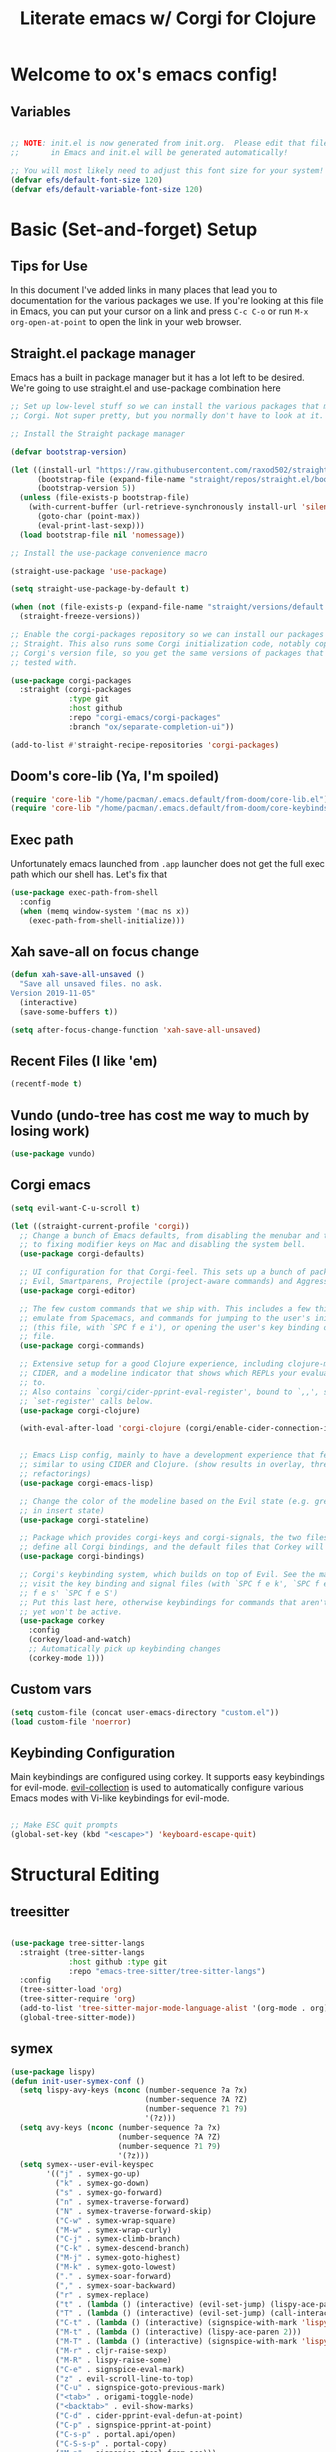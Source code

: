 #+title: Literate emacs w/ Corgi for Clojure
#+PROPERTY: header-args:emacs-lisp :tangle ./init.el :mkdirp yes

* Welcome to ox's emacs config!


** Variables

#+begin_src emacs-lisp

;; NOTE: init.el is now generated from init.org.  Please edit that file
;;       in Emacs and init.el will be generated automatically!

;; You will most likely need to adjust this font size for your system!
(defvar efs/default-font-size 120)
(defvar efs/default-variable-font-size 120)

#+end_src
* Basic (Set-and-forget) Setup
** Tips for Use

In this document I've added links in many places that lead you to documentation for the various packages we use.  If you're looking at this file in Emacs, you can put your cursor on a link and press =C-c C-o= or run =M-x org-open-at-point= to open the link in your web browser.

** Straight.el package manager

Emacs has a built in package manager but it has a lot left to be desired. We're going to use straight.el and use-package combination here

#+begin_src emacs-lisp
;; Set up low-level stuff so we can install the various packages that make up
;; Corgi. Not super pretty, but you normally don't have to look at it.

;; Install the Straight package manager

(defvar bootstrap-version) 

(let ((install-url "https://raw.githubusercontent.com/raxod502/straight.el/develop/install.el")
      (bootstrap-file (expand-file-name "straight/repos/straight.el/bootstrap.el" user-emacs-directory))
      (bootstrap-version 5))
  (unless (file-exists-p bootstrap-file)
    (with-current-buffer (url-retrieve-synchronously install-url 'silent 'inhibit-cookies)
      (goto-char (point-max))
      (eval-print-last-sexp)))
  (load bootstrap-file nil 'nomessage))

;; Install the use-package convenience macro

(straight-use-package 'use-package)

(setq straight-use-package-by-default t)

(when (not (file-exists-p (expand-file-name "straight/versions/default.el" straight-base-dir)))
  (straight-freeze-versions))

;; Enable the corgi-packages repository so we can install our packages with
;; Straight. This also runs some Corgi initialization code, notably copying over
;; Corgi's version file, so you get the same versions of packages that Corgi was
;; tested with.

(use-package corgi-packages
  :straight (corgi-packages
             :type git
             :host github
             :repo "corgi-emacs/corgi-packages"
             :branch "ox/separate-completion-ui"))

(add-to-list #'straight-recipe-repositories 'corgi-packages)
#+end_src

#+RESULTS:
| corgi-packages | org-elpa | melpa | gnu-elpa-mirror | el-get | emacsmirror-mirror |

** Doom's core-lib (Ya, I'm spoiled)
#+begin_src emacs-lisp
(require 'core-lib "/home/pacman/.emacs.default/from-doom/core-lib.el")
(require 'core-lib "/home/pacman/.emacs.default/from-doom/core-keybinds.el")
#+end_src

** Exec path

Unfortunately emacs launched from =.app= launcher does not get the full exec path which our shell has. Let's fix that

#+begin_src emacs-lisp
  (use-package exec-path-from-shell
    :config
    (when (memq window-system '(mac ns x))
      (exec-path-from-shell-initialize)))
#+end_src

#+RESULTS:
: t

** Xah save-all on focus change
#+begin_src emacs-lisp
(defun xah-save-all-unsaved ()
  "Save all unsaved files. no ask.
Version 2019-11-05"
  (interactive)
  (save-some-buffers t))

(setq after-focus-change-function 'xah-save-all-unsaved)
#+end_src

** Recent Files (I like 'em)
#+begin_src emacs-lisp
(recentf-mode t)
#+end_src

** Vundo (undo-tree has cost me way to much by losing work)
#+begin_src emacs-lisp
(use-package vundo)
#+end_src

** Corgi emacs

#+begin_src emacs-lisp
(setq evil-want-C-u-scroll t)

(let ((straight-current-profile 'corgi))
  ;; Change a bunch of Emacs defaults, from disabling the menubar and toolbar,
  ;; to fixing modifier keys on Mac and disabling the system bell.
  (use-package corgi-defaults)

  ;; UI configuration for that Corgi-feel. This sets up a bunch of packages like
  ;; Evil, Smartparens, Projectile (project-aware commands) and Aggressive indent.
  (use-package corgi-editor)

  ;; The few custom commands that we ship with. This includes a few things we
  ;; emulate from Spacemacs, and commands for jumping to the user's init.el
  ;; (this file, with `SPC f e i'), or opening the user's key binding or signals
  ;; file.
  (use-package corgi-commands)

  ;; Extensive setup for a good Clojure experience, including clojure-mode,
  ;; CIDER, and a modeline indicator that shows which REPLs your evaluations go
  ;; to.
  ;; Also contains `corgi/cider-pprint-eval-register', bound to `,,', see
  ;; `set-register' calls below.
  (use-package corgi-clojure)

  (with-eval-after-load 'corgi-clojure (corgi/enable-cider-connection-indicator))
  

  ;; Emacs Lisp config, mainly to have a development experience that feels
  ;; similar to using CIDER and Clojure. (show results in overlay, threading
  ;; refactorings)
  (use-package corgi-emacs-lisp)

  ;; Change the color of the modeline based on the Evil state (e.g. green when
  ;; in insert state)
  (use-package corgi-stateline)

  ;; Package which provides corgi-keys and corgi-signals, the two files that
  ;; define all Corgi bindings, and the default files that Corkey will look for.
  (use-package corgi-bindings)

  ;; Corgi's keybinding system, which builds on top of Evil. See the manual, or
  ;; visit the key binding and signal files (with `SPC f e k', `SPC f e K', `SPC
  ;; f e s' `SPC f e S')
  ;; Put this last here, otherwise keybindings for commands that aren't loaded
  ;; yet won't be active.
  (use-package corkey
    :config 
    (corkey/load-and-watch)
    ;; Automatically pick up keybinding changes
    (corkey-mode 1)))
#+end_src

#+RESULTS:
: t

** Custom vars
#+begin_src emacs-lisp
(setq custom-file (concat user-emacs-directory "custom.el"))
(load custom-file 'noerror)
#+end_src

#+RESULTS:

** Keybinding Configuration

Main keybindings are configured using corkey. It supports easy keybindings for evil-mode. [[https://github.com/emacs-evil/evil-collection][evil-collection]] is used to automatically configure various Emacs modes with Vi-like keybindings for evil-mode.

#+begin_src emacs-lisp

;; Make ESC quit prompts
(global-set-key (kbd "<escape>") 'keyboard-escape-quit)

#+end_src

#+RESULTS:
: t

* Structural Editing
** treesitter
#+begin_src emacs-lisp

(use-package tree-sitter-langs
  :straight (tree-sitter-langs
             :host github :type git
             :repo "emacs-tree-sitter/tree-sitter-langs")
  :config
  (tree-sitter-load 'org)
  (tree-sitter-require 'org)
  (add-to-list 'tree-sitter-major-mode-language-alist '(org-mode . org))
  (global-tree-sitter-mode))

#+end_src
** symex
#+begin_src emacs-lisp
(use-package lispy)
(defun init-user-symex-conf ()
  (setq lispy-avy-keys (nconc (number-sequence ?a ?x)
                              (number-sequence ?A ?Z)
                              (number-sequence ?1 ?9)
                              '(?z)))
  (setq avy-keys (nconc (number-sequence ?a ?x)
                        (number-sequence ?A ?Z)
                        (number-sequence ?1 ?9)
                        '(?z)))
  (setq symex--user-evil-keyspec
        '(("j" . symex-go-up)
          ("k" . symex-go-down)
          ("s" . symex-go-forward)
          ("n" . symex-traverse-forward)
          ("N" . symex-traverse-forward-skip)
          ("C-w" . symex-wrap-square)
          ("M-w" . symex-wrap-curly)
          ("C-j" . symex-climb-branch)
          ("C-k" . symex-descend-branch)
          ("M-j" . symex-goto-highest)
          ("M-k" . symex-goto-lowest)
          ("." . symex-soar-forward)
          ("," . symex-soar-backward)
          ("r" . symex-replace)
          ("t" . (lambda () (interactive) (evil-set-jump) (lispy-ace-paren)))
          ("T" . (lambda () (interactive) (evil-set-jump) (call-interactively #'avy-goto-symbol-1)))
          ("C-t" . (lambda () (interactive) (signspice-with-mark 'lispy-ace-paren)))
          ("M-t" . (lambda () (interactive) (lispy-ace-paren 2)))
          ("M-T" . (lambda () (interactive) (signspice-with-mark 'lispy-ace-paren 2)))
          ("M-r" . cljr-raise-sexp)
          ("M-R" . lispy-raise-some)
          ("C-e" . signspice-eval-mark)
          ("z" . evil-scroll-line-to-top)
          ("C-u" . signspice-goto-previous-mark)
          ("<tab>" . origami-toggle-node)
          ("<backtab>" . evil-show-marks)
          ("C-d" . cider-pprint-eval-defun-at-point)
          ("C-p" . signspice-pprint-at-point)
          ("C-s-p" . portal.api/open)
          ("C-S-s-p" . portal-copy)
          ("M-p" . signspice-steal-from-ace)))
  (symex-initialize)
  (setq evil-symex-state-cursor '("#884444" box))
  (setq evil-normal-state-cursor 'hollow-rectangle)

  (defun load-symex-branch ()
    "switch active symex branch"
    (interactive)
    (save-excursion
      (let* ((symex-repo-buf (find-file "~/projects/symex.el/.projectile")))
        (with-current-buffer symex-repo-buf
          (magit-branch-checkout (car (completing-read-multiple "select branch: " '("master" "symex-ts-integration"))))))
      (funcall-interactively #'straight-normalize-package (require 'symex))
      (funcall-interactively #'straight-rebuild-package "symex")
      (let* ((symex-features '(symex-transformations
                               symex-transformations-lisp
                               symex-transformations-ts)))
        (dolist (symex-feature symex-features)
          (when (member symex-feature features)
            (unload-feature symex-feature t))))
      ;; trick require to reload symex. (before, I had unloaded all these;
      ;; but somehow one of them unloads a bunch of other features not in the list. not sure why.)
      (setf features (cl-remove-if (lambda (feature) (string-prefix-p "symex" (cl-prin1-to-string feature))) features))
      (require 'symex))))

;; (use-package symex
;;   :straight (symex-main
;;              :type git
;;              :host github
;;              :repo "countvajhula/symex.el")
;;   :config
;;   (init-user-symex-conf))

(use-package symex
  :straight (symex
             :type git
             :host github
             :repo "SignSpice/symex.el"
             :local-repo "~/projects/symex.el")
  :config 
  (init-user-symex-conf))

#+end_src
** combobulate
#+begin_src emacs-lisp
(use-package combobulate
  :straight '(combobulate
              :host github
              :type git
              :repo "mickeynp/combobulate")
  ;; Ensure `combobulate-mode` is activated when you launch a mode it supports
  :hook ((python-mode . combobulate-mode)
         (js-mode . combobulate-mode)
         (typescript-mode . combobulate-mode)))
#+end_src
* Evil
** Base config

#+begin_src emacs-lisp

(use-package evil
  :init
  (setq evil-want-integration t)
  (setq evil-want-keybinding nil)
  (setq evil-want-C-i-jump nil)
  (fset 'evil-visual-update-x-selection 'ignore)
  (setq evil-kill-on-visual-paste nil)
  (setq evil-insert-state-cursor '(bar "green"))
  (setq-default evil-symbol-word-search t)
  :config
  (evil-mode 1)
  (define-key evil-insert-state-map (kbd "C-g") 'evil-normal-state)

  (define-key evil-insert-state-map (kbd "C-h") 'evil-delete-backward-char-and-join)

  ;; Use visual line motions even outside of visual-line-mode buffers
  (evil-global-set-key 'motion "j" 'evil-next-visual-line)
  (evil-global-set-key 'motion "k" 'evil-previous-visual-line)

  (evil-set-initial-state 'messages-buffer-mode 'normal)
  (evil-set-initial-state 'dashboard-mode 'normal))

#+end_src

#+RESULTS:
: t

** Evil collection

#+begin_src emacs-lisp

  (use-package evil-collection
    :after evil
    :config
    (evil-collection-init))

#+end_src

** Evil cleverparens

#+begin_src emacs-lisp
  (use-package evil-cleverparens
    :after (evil smartparens)
    :commands evil-cleverparens-mode
    :init
    (add-hook 'clojure-mode-hook #'evil-cleverparens-mode)
    (add-hook 'emacs-lisp-mode-hook #'evil-cleverparens-mode)
    (setq evil-cleverparens-complete-parens-in-yanked-region t)
    :config
    (setq evil-cleverparens-use-s-and-S nil)
    (evil-define-key '(normal visual) evil-cleverparens-mode-map
      "s" nil
      "S" nil
      "{" nil
      "}" nil
      "[" nil
      "]" nil
      (kbd "<tab>") 'evil-jump-item))
#+end_src

* UI Configuration

** Basic UI Configuration

This section configures basic UI settings that remove unneeded elements to make Emacs look a lot more minimal and modern.  If you're just getting started in Emacs, the menu bar might be helpful so you can remove the =(menu-bar-mode -1)= line if you'd like to still see that.

#+begin_src emacs-lisp

  (setq inhibit-startup-message t)

  (scroll-bar-mode -1)        ; Disable visible scrollbar
  (tool-bar-mode -1)          ; Disable the toolbar
  (tooltip-mode -1)           ; Disable tooltips
  (set-fringe-mode 10)        ; Give some breathing room

  (menu-bar-mode -1)            ; Disable the menu bar

  ;; Set up the visible bell
  (setq visible-bell t)

  (column-number-mode)
  ;; disable line numbers completely
  (global-display-line-numbers-mode 0)

  ;; Disable line numbers for some modes
  (dolist (mode '(org-mode-hook
                  term-mode-hook
                  shell-mode-hook
                  eshell-mode-hook))
    (add-hook mode (lambda () (display-line-numbers-mode 0))))

#+end_src

#+RESULTS:

** Workspaces
#+begin_src emacs-lisp
(use-package bufler
:straight '(bufler
:type git
:host github
:repo "alphapapa/bufler.el"))
#+end_src

** Font Configuration

=Iosevka= gang assemble!

#+begin_src emacs-lisp

  (set-face-attribute 'default nil :font "Iosevka" :height efs/default-font-size)

  ;; Set the fixed pitch face
  (set-face-attribute 'fixed-pitch nil :font "Iosevka" :height efs/default-font-size)

  ;; Set the variable pitch face
  ;; (set-face-attribute 'variable-pitch nil :font "Times New Roman" :height efs/default-font-size :weight 'regular)
  (set-face-attribute 'variable-pitch nil :font "Iosevka" :height efs/default-font-size :weight 'regular)

#+end_src

#+RESULTS:

** Command Log Mode

[[https://github.com/lewang/command-log-mode][command-log-mode]] is useful for displaying a panel showing each key binding you use in a panel on the right side of the frame.  Great for live streams and screencasts!

#+begin_src emacs-lisp

(use-package command-log-mode)

#+end_src

** Color Theme

[[https://github.com/hlissner/emacs-doom-themes][doom-themes]] is a great set of themes with a lot of variety and support for many different Emacs modes.  Taking a look at the [[https://github.com/hlissner/emacs-doom-themes/tree/screenshots][screenshots]] might help you decide which one you like best.  You can also run =M-x counsel-load-theme= to choose between them easily.

#+begin_src emacs-lisp

  (use-package doom-themes
    :init (load-theme 'doom-dracula t))

  (use-package cherry-blossom-theme
    :config
    (load-theme 'cherry-blossom t))
#+end_src

#+RESULTS:
: t

** Better Modeline

[[https://github.com/seagle0128/doom-modeline][doom-modeline]] is a very attractive and rich (yet still minimal) mode line configuration for Emacs.  The default configuration is quite good but you can check out the [[https://github.com/seagle0128/doom-modeline#customize][configuration options]] for more things you can enable or disable.

*NOTE:* The first time you load your configuration on a new machine, you'll need to run `M-x all-the-icons-install-fonts` so that mode line icons display correctly.

#+begin_src emacs-lisp

(use-package all-the-icons)

(use-package doom-modeline
  :init (doom-modeline-mode 1)
  :custom ((doom-modeline-height 8)))

#+end_src

** Which Key

[[https://github.com/justbur/emacs-which-key][which-key]] is a useful UI panel that appears when you start pressing any key binding in Emacs to offer you all possible completions for the prefix.  For example, if you press =C-c= (hold control and press the letter =c=), a panel will appear at the bottom of the frame displaying all of the bindings under that prefix and which command they run.  This is very useful for learning the possible key bindings in the mode of your current buffer.

#+begin_src emacs-lisp

(use-package which-key
  :init (which-key-mode)
  :diminish which-key-mode
  :config
  (setq which-key-idle-delay .1))

#+end_src

** Vertico

#+begin_src emacs-lisp
(use-package vertico
  :init
  (vertico-mode)

  ;; Different scroll margin
  ;; (setq vertico-scroll-margin 0)

  ;; Show more candidates
  ;; (setq vertico-count 20)

  ;; Grow and shrink the Vertico minibuffer
  ;; (setq vertico-resize t)

  ;; Optionally enable cycling for `vertico-next' and `vertico-previous'.
  (setq vertico-cycle t)
  :config
  (define-key vertico-map (kbd "C-j") 'vertico-next)
  (define-key vertico-map (kbd "C-k") 'vertico-previous)
  (define-key vertico-map (kbd "M-h") 'vertico-directory-up)
  
  )

;; Persist history over Emacs restarts. Vertico sorts by history position.
(use-package savehist
  :init
  (savehist-mode))

;; A few more useful configurations...
(use-package emacs
  :init
  ;; Add prompt indicator to `completing-read-multiple'.
  ;; We display [CRM<separator>], e.g., [CRM,] if the separator is a comma.
  (defun crm-indicator (args)
    (cons (format "[CRM%s] %s"
                  (replace-regexp-in-string
                   "\\`\\[.*?]\\*\\|\\[.*?]\\*\\'" ""
                   crm-separator)
                  (car args))
          (cdr args)))
  (advice-add #'completing-read-multiple :filter-args #'crm-indicator)

  ;; Do not allow the cursor in the minibuffer prompt
  (setq minibuffer-prompt-properties
        '(read-only t cursor-intangible t face minibuffer-prompt))
  (add-hook 'minibuffer-setup-hook #'cursor-intangible-mode)

  ;; Emacs 28: Hide commands in M-x which do not work in the current mode.
  ;; Vertico commands are hidden in normal buffers.
  ;; (setq read-extended-command-predicate
  ;;       #'command-completion-default-include-p)

  ;; Enable recursive minibuffers
  (setq enable-recursive-minibuffers t))

;; Optionally use the `orderless' completion style.
(use-package orderless
  :init
  ;; Configure a custom style dispatcher (see the Consult wiki)
  ;; (setq orderless-style-dispatchers '(+orderless-dispatch)
  ;;       orderless-component-separator #'orderless-escapable-split-on-space)
  (setq completion-styles '(orderless basic)
        completion-category-defaults nil
        completion-category-overrides '((file (styles partial-completion)))))
#+end_src

#+RESULTS:

** Consult

#+begin_src emacs-lisp
;; Example configuration for Consult
(use-package consult
  ;; Replace bindings. Lazily loaded due by `use-package'.
  :bind (;; C-c bindings (mode-specific-map)
         ("C-c h" . consult-history)
         ("C-c m" . consult-mode-command)
         ("C-c k" . consult-kmacro)
         ;; C-x bindings (ctl-x-map)
         ("C-x M-:" . consult-complex-command)     ;; orig. repeat-complex-command
         ("C-x b" . consult-buffer)                ;; orig. switch-to-buffer
         ("C-x 4 b" . consult-buffer-other-window) ;; orig. switch-to-buffer-other-window
         ("C-x 5 b" . consult-buffer-other-frame)  ;; orig. switch-to-buffer-other-frame
         ("C-x r b" . consult-bookmark)            ;; orig. bookmark-jump
         ("C-x p b" . consult-project-buffer)      ;; orig. project-switch-to-buffer
         ;; Custom M-# bindings for fast register access
         ("M-#" . consult-register-load)
         ("M-'" . consult-register-store)          ;; orig. abbrev-prefix-mark (unrelated)
         ("C-M-#" . consult-register)
         ;; Other custom bindings
         ("M-y" . consult-yank-pop)                ;; orig. yank-pop
         ("<help> a" . consult-apropos)            ;; orig. apropos-command
         ;; M-g bindings (goto-map)
         ("M-g e" . consult-compile-error)
         ("M-g f" . consult-flymake)               ;; Alternative: consult-flycheck
         ("M-g g" . consult-goto-line)             ;; orig. goto-line
         ("M-g M-g" . consult-goto-line)           ;; orig. goto-line
         ("M-g o" . consult-outline)               ;; Alternative: consult-org-heading
         ("M-g m" . consult-mark)
         ("M-g k" . consult-global-mark)
         ("M-g i" . consult-imenu)
         ("M-g I" . consult-imenu-multi)
         ;; M-s bindings (search-map)
         ("M-s d" . consult-find)
         ("M-s D" . consult-locate)
         ("M-s g" . consult-grep)
         ("M-s G" . consult-git-grep)
         ("M-s r" . consult-ripgrep)
         ("M-s l" . consult-line)
         ("M-s L" . consult-line-multi)
         ("M-s m" . consult-multi-occur)
         ("M-s k" . consult-keep-lines)
         ("M-s u" . consult-focus-lines)
         ;; Isearch integration
         ("M-s e" . consult-isearch-history)
         :map isearch-mode-map
         ("M-e" . consult-isearch-history)         ;; orig. isearch-edit-string
         ("M-s e" . consult-isearch-history)       ;; orig. isearch-edit-string
         ("M-s l" . consult-line)                  ;; needed by consult-line to detect isearch
         ("M-s L" . consult-line-multi)            ;; needed by consult-line to detect isearch
         ;; Minibuffer history
         :map minibuffer-local-map
         ("M-s" . consult-history)                 ;; orig. next-matching-history-element
         ("M-r" . consult-history))                ;; orig. previous-matching-history-element

  ;; Enable automatic preview at point in the *Completions* buffer. This is
  ;; relevant when you use the default completion UI.
  :hook (completion-list-mode . consult-preview-at-point-mode)

  ;; The :init configuration is always executed (Not lazy)
  :init

  ;; Optionally configure the register formatting. This improves the register
  ;; preview for `consult-register', `consult-register-load',
  ;; `consult-register-store' and the Emacs built-ins.
  (setq register-preview-delay 0.5
        register-preview-function #'consult-register-format)

  ;; Optionally tweak the register preview window.
  ;; This adds thin lines, sorting and hides the mode line of the window.
  (advice-add #'register-preview :override #'consult-register-window)

  ;; Use Consult to select xref locations with preview
  (setq xref-show-xrefs-function #'consult-xref
        xref-show-definitions-function #'consult-xref)

  ;; Configure other variables and modes in the :config section,
  ;; after lazily loading the package.
  :config

  ;; Optionally configure preview. The default value
  ;; is 'any, such that any key triggers the preview.
  ;; (setq consult-preview-key 'any)
  ;; (setq consult-preview-key (kbd "M-."))
  ;; (setq consult-preview-key (list (kbd "<S-down>") (kbd "<S-up>")))
  ;; For some commands and buffer sources it is useful to configure the
  ;; :preview-key on a per-command basis using the `consult-customize' macro.
  (consult-customize
   consult-theme
   :preview-key '(:debounce 0.2 any)
   consult-ripgrep consult-git-grep consult-grep
   consult-bookmark consult-recent-file consult-xref
   consult--source-bookmark consult--source-recent-file
   consult--source-project-recent-file
   :preview-key (kbd "M-."))

  ;; Optionally configure the narrowing key.
  ;; Both < and C-+ work reasonably well.
  (setq consult-narrow-key "<") ;; (kbd "C-+")

  ;; Optionally make narrowing help available in the minibuffer.
  ;; You may want to use `embark-prefix-help-command' or which-key instead.
  ;; (define-key consult-narrow-map (vconcat consult-narrow-key "?") #'consult-narrow-help)

  ;; By default `consult-project-function' uses `project-root' from project.el.
  ;; Optionally configure a different project root function.
  ;; There are multiple reasonable alternatives to chose from.
  ;;;; 1. project.el (the default)
  ;; (setq consult-project-function #'consult--default-project--function)
  ;;;; 2. projectile.el (projectile-project-root)
  ;; (autoload 'projectile-project-root "projectile")
  ;; (setq consult-project-function (lambda (_) (projectile-project-root)))
  ;;;; 3. vc.el (vc-root-dir)
  ;; (setq consult-project-function (lambda (_) (vc-root-dir)))
  ;;;; 4. locate-dominating-file
  ;; (setq consult-project-function (lambda (_) (locate-dominating-file "." ".git")))

)
#+end_src

#+RESULTS:
: consult-history

** Embark
Much to learn yet about this. Below is just the default from the consult readme for now. 

#+begin_src emacs-lisp
(use-package marginalia
  :ensure t
  :config
  (marginalia-mode))

(use-package embark
  :ensure t

  :bind
  (("C-." . embark-act)         ;; pick some comfortable binding
   ("C-;" . embark-dwim)        ;; good alternative: M-.
   ("C-h B" . embark-bindings)) ;; alternative for `describe-bindings'

  :init

  ;; Optionally replace the key help with a completing-read interface
  (setq prefix-help-command #'embark-prefix-help-command)

  :config

  ;; Hide the mode line of the Embark live/completions buffers
  (add-to-list 'display-buffer-alist
               '("\\`\\*Embark Collect \\(Live\\|Completions\\)\\*"
                 nil
                 (window-parameters (mode-line-format . none)))))

;; Consult users will also want the embark-consult package.
(use-package embark-consult
  :ensure t
  :after (embark consult)
  :demand t ; only necessary if you have the hook below
  ;; if you want to have consult previews as you move around an
  ;; auto-updating embark collect buffer
  :hook
  (embark-collect-mode . consult-preview-at-point-mode))
#+end_src

** Corfu
#+begin_src emacs-lisp
(use-package corfu-doc)
(use-package corfu
  :config
  ;; Setup corfu for popup like completion
  (customize-set-variable 'corfu-cycle t) ; Allows cycling through candidates
  (customize-set-variable 'corfu-auto t)  ; Enable auto completion
  (customize-set-variable 'corfu-auto-prefix 2) ; Complete with less prefix keys
  (customize-set-variable 'corfu-auto-delay 0.0) ; No delay for completion
  (customize-set-variable 'corfu-echo-documentation 0.25) ; Echo docs for current completion option

  (global-corfu-mode 1)

  (add-hook 'corfu-mode-hook #'corfu-doc-mode)
  (define-key corfu-map (kbd "M-p") #'corfu-doc-scroll-down)
  (define-key corfu-map (kbd "M-n") #'corfu-doc-scroll-up)
  (define-key corfu-map (kbd "M-d") #'corfu-doc-toggle))
#+end_src

** Cape
#+begin_src emacs-lisp

;; Setup Cape for better completion-at-point support and more
(use-package cape
  :config

  ;; Add useful defaults completion sources from cape
  (add-to-list 'completion-at-point-functions #'cape-file)
  (add-to-list 'completion-at-point-functions #'cape-dabbrev)

  ;; Silence the pcomplete capf, no errors or messages!
  ;; Important for corfu
  (advice-add 'pcomplete-completions-at-point :around #'cape-wrap-silent)

  ;; Ensure that pcomplete does not write to the buffer
  ;; and behaves as a pure `completion-at-point-function'.
  (advice-add 'pcomplete-completions-at-point :around #'cape-wrap-purify)
  (add-hook 'eshell-mode-hook
            (lambda () (setq-local corfu-quit-at-boundary t
                                   corfu-quit-no-match t
                                   corfu-auto nil)
              (corfu-mode))))
#+end_src

** Helpful Help Commands

[[https://github.com/Wilfred/helpful][Helpful]] adds a lot of very helpful (get it?) information to Emacs' =describe-= command buffers.  For example, if you use =describe-function=, you will not only get the documentation about the function, you will also see the source code of the function and where it gets used in other places in the Emacs configuration.  It is very useful for figuring out how things work in Emacs.

#+begin_src emacs-lisp

(use-package helpful)

#+end_src

** Rainbow Delimiters

[[https://github.com/Fanael/rainbow-delimiters][rainbow-delimiters]] is useful in programming modes because it colorizes nested parentheses and brackets according to their nesting depth.  This makes it a lot easier to visually match parentheses in Emacs Lisp code without having to count them yourself.

#+begin_src emacs-lisp

(use-package rainbow-delimiters
  :hook (prog-mode . rainbow-delimiters-mode))

#+end_src

* Org Mode

[[https://orgmode.org/][Org Mode]] is one of the hallmark features of Emacs.  It is a rich document editor, project planner, task and time tracker, blogging engine, and literate coding utility all wrapped up in one package.

** Better Font Faces

The =efs/org-font-setup= function configures various text faces to tweak the sizes of headings and use variable width fonts in most cases so that it looks more like we're editing a document in =org-mode=.  We switch back to fixed width (monospace) fonts for code blocks and tables so that they display correctly.

#+begin_src emacs-lisp

  (defun efs/org-font-setup ()
    ;; Replace list hyphen with dot
    (font-lock-add-keywords 'org-mode
                            '(("^ *\\([-]\\) "
                               (0 (prog1 () (compose-region (match-beginning 1) (match-end 1) "•"))))))

    ;; Set faces for heading levels
    (dolist (face '((org-level-1 . 1.2)
                    (org-level-2 . 1.1)
                    (org-level-3 . 1.05)
                    (org-level-4 . 1.0)
                    (org-level-5 . 1.1)
                    (org-level-6 . 1.1)
                    (org-level-7 . 1.1)
                    (org-level-8 . 1.1))))

    ;; Ensure that anything that should be fixed-pitch in Org files appears that way
    (set-face-attribute 'org-block nil :foreground nil :inherit 'fixed-pitch)
    (set-face-attribute 'org-code nil   :inherit '(shadow fixed-pitch))
    (set-face-attribute 'org-table nil   :inherit '(shadow fixed-pitch))
    (set-face-attribute 'org-verbatim nil :inherit '(shadow fixed-pitch))
    (set-face-attribute 'org-special-keyword nil :inherit '(font-lock-comment-face fixed-pitch))
    (set-face-attribute 'org-meta-line nil :inherit '(font-lock-comment-face fixed-pitch))
    (set-face-attribute 'org-checkbox nil :inherit 'fixed-pitch))

#+end_src

#+RESULTS:
: efs/org-font-setup

** Basic Config

This section contains the basic configuration for =org-mode= plus the configuration for Org agendas and capture templates.  There's a lot to unpack in here so I'd recommend watching the videos for [[https://youtu.be/VcgjTEa0kU4][Part 5]] and [[https://youtu.be/PNE-mgkZ6HM][Part 6]] for a full explanation.

#+begin_src emacs-lisp
(defun efs/org-mode-setup ()
  (org-indent-mode)
  (variable-pitch-mode 1)
  (visual-line-mode 1))

(use-package org
  :hook (org-mode . efs/org-mode-setup)
  :config
  (setq org-ellipsis " ▾")

  (setq org-edit-src-content-indentation 0)

  (setq org-agenda-start-with-log-mode t)
  (setq org-log-done 'time)
  (setq org-log-into-drawer t)

  (setq org-agenda-files 
        '("~/org/personal/todo.org"
          "~/org/personal/inbox.org"))

  (require 'org-habit)
  (add-to-list 'org-modules 'org-habit)
  (setq org-habit-graph-column 60)

  (setq org-todo-keywords
        '((sequence "TODO(t)" "NEXT(n)" "|" "DONE(d!)")
          (sequence "BACKLOG(b)" "PLAN(p)" "READY(r)" "ACTIVE(a)" "REVIEW(v)" "WAIT(w@/!)" "HOLD(h)" "|" "COMPLETED(c)" "CANC(k@)")))

  (setq org-refile-targets
        '(("Archive.org" :maxlevel . 1)
          ("Tasks.org" :maxlevel . 1)))

  ;; Save Org buffers after refiling!
  (advice-add 'org-refile :after 'org-save-all-org-buffers)

  (setq org-tag-alist
        '((:startgroup)
                                        ; Put mutually exclusive tags here
          (:endgroup)
          ("@errand" . ?E)
          ("@home" . ?H)
          ("@work" . ?W)
          ("agenda" . ?a)
          ("planning" . ?p)
          ("publish" . ?P)
          ("batch" . ?b)
          ("note" . ?n)
          ("idea" . ?i)))

  ;; Configure custom agenda views
  (setq org-agenda-custom-commands
        '(("d" "Dashboard"
           ((agenda "" ((org-deadline-warning-days 7)))
            (todo "NEXT"
                  ((org-agenda-overriding-header "Next Tasks")))
            (tags-todo "agenda/ACTIVE" ((org-agenda-overriding-header "Active Projects")))))

          ("n" "Next Tasks"
           ((todo "NEXT"
                  ((org-agenda-overriding-header "Next Tasks")))))

          ("W" "Work Tasks" tags-todo "+work-email")

          ;; Low-effort next actions
          ("e" tags-todo "+TODO=\"NEXT\"+Effort<15&+Effort>0"
           ((org-agenda-overriding-header "Low Effort Tasks")
            (org-agenda-max-todos 20)
            (org-agenda-files org-agenda-files)))

          ("w" "Workflow Status"
           ((todo "WAIT"
                  ((org-agenda-overriding-header "Waiting on External")
                   (org-agenda-files org-agenda-files)))
            (todo "REVIEW"
                  ((org-agenda-overriding-header "In Review")
                   (org-agenda-files org-agenda-files)))
            (todo "PLAN"
                  ((org-agenda-overriding-header "In Planning")
                   (org-agenda-todo-list-sublevels nil)
                   (org-agenda-files org-agenda-files)))
            (todo "BACKLOG"
                  ((org-agenda-overriding-header "Project Backlog")
                   (org-agenda-todo-list-sublevels nil)
                   (org-agenda-files org-agenda-files)))
            (todo "READY"
                  ((org-agenda-overriding-header "Ready for Work")
                   (org-agenda-files org-agenda-files)))
            (todo "ACTIVE"
                  ((org-agenda-overriding-header "Active Projects")
                   (org-agenda-files org-agenda-files)))
            (todo "COMPLETED"
                  ((org-agenda-overriding-header "Completed Projects")
                   (org-agenda-files org-agenda-files)))
            (todo "CANC"
                  ((org-agenda-overriding-header "Cancelled Projects")
                   (org-agenda-files org-agenda-files)))))))

  (setq org-capture-templates
        `(("t" "Tasks / Projects")
          ("tt" "Task" entry (file+olp "~/Projects/Code/emacs-from-scratch/OrgFiles/Tasks.org" "Inbox")
           "* TODO %?\n  %U\n  %a\n  %i" :empty-lines 1)

          ("j" "Journal Entries")
          ("jj" "Journal" entry
           (file+olp+datetree "~/Projects/Code/emacs-from-scratch/OrgFiles/Journal.org")
           "\n* %<%I:%M %p> - Journal :journal:\n\n%?\n\n"
           ;; ,(dw/read-file-as-string "~/Notes/Templates/Daily.org")
           :clock-in :clock-resume
           :empty-lines 1)
          ("jm" "Meeting" entry
           (file+olp+datetree "~/Projects/Code/emacs-from-scratch/OrgFiles/Journal.org")
           "* %<%I:%M %p> - %a :meetings:\n\n%?\n\n"
           :clock-in :clock-resume
           :empty-lines 1)

          ("w" "Workflows")
          ("we" "Checking Email" entry (file+olp+datetree "~/Projects/Code/emacs-from-scratch/OrgFiles/Journal.org")
           "* Checking Email :email:\n\n%?" :clock-in :clock-resume :empty-lines 1)

          ("m" "Metrics Capture")
          ("mw" "Weight" table-line (file+headline "~/Projects/Code/emacs-from-scratch/OrgFiles/Metrics.org" "Weight")
           "| %U | %^{Weight} | %^{Notes} |" :kill-buffer t)))

  (define-key global-map (kbd "C-c j")
              (lambda () (interactive) (org-capture nil "jj")))

  (efs/org-font-setup))

#+end_src

#+RESULTS:
| (lambda nil (add-hook 'after-save-hook #'efs/org-babel-tangle-config)) | org-tempo-setup | org-bullets-mode | er/add-org-mode-expansions | #[0 \300\301\302\303\304$\207 [add-hook change-major-mode-hook org-fold-show-all append local] 5] | #[0 \300\301\302\303\304$\207 [add-hook change-major-mode-hook org-babel-show-result-all append local] 5] | org-babel-result-hide-spec | org-babel-hide-all-hashes | #[0 \301\211\207 [imenu-create-index-function org-imenu-get-tree] 2] | efs/org-mode-visual-fill | efs/org-mode-setup | (lambda nil (display-line-numbers-mode 0)) |

*** Nicer Heading Bullets

[[https://github.com/sabof/org-bullets][org-bullets]] replaces the heading stars in =org-mode= buffers with nicer looking characters that you can control.  Another option for this is [[https://github.com/integral-dw/org-superstar-mode][org-superstar-mode]] which we may cover in a later video.

#+begin_src emacs-lisp

  (use-package org-bullets
    :after org
    :hook (org-mode . org-bullets-mode)
    :custom
    (org-bullets-bullet-list '("◉" "○" "●" "○" "●" "○" "●")))

#+end_src

*** Center Org Buffers

We use [[https://github.com/joostkremers/visual-fill-column][visual-fill-column]] to center =org-mode= buffers for a more pleasing writing experience as it centers the contents of the buffer horizontally to seem more like you are editing a document.  This is really a matter of personal preference so you can remove the block below if you don't like the behavior.

#+begin_src emacs-lisp

  (defun efs/org-mode-visual-fill ()
    (setq visual-fill-column-width 100
          visual-fill-column-center-text t)
    (visual-fill-column-mode 1))

  (use-package visual-fill-column
    :hook (org-mode . efs/org-mode-visual-fill))

#+end_src

** Configure Babel Languages

To execute or export code in =org-mode= code blocks, you'll need to set up =org-babel-load-languages= for each language you'd like to use.  [[https://orgmode.org/worg/org-contrib/babel/languages.html][This page]] documents all of the languages that you can use with =org-babel=.

#+begin_src emacs-lisp

  (org-babel-do-load-languages
    'org-babel-load-languages
    '((emacs-lisp . t)
      (python . t)))

  (push '("conf-unix" . conf-unix) org-src-lang-modes)
  (setq org-confirm-babel-evaluate nil)

#+end_src

** Org easy templates

You can disable it in favor of yasnippets

#+begin_src emacs-lisp
  (add-to-list 'org-structure-template-alist '("el" . "src emacs-lisp"))
  (add-to-list 'org-structure-template-alist '("sh" . "src sh"))
  (require 'org-tempo)
#+end_src

#+RESULTS:
: org-tempo

** Org Denote

#+begin_src emacs-lisp

(use-package denote
  :config
  (setq denote-directory "~/org")

  (setq denote-known-keywords '("journal" "projects" "ideas"
                                "people" "book" "psychology"
                                "thoughts"))
  ;; (setq denote-prompts '(title subdirectory))

  ;; Buttonize all denote links in text buffers
  (add-hook 'find-file-hook #'denote-link-buttonize-buffer)
  (require 'denote-dired)
  (add-hook 'dired-mode-hook #'denote-dired-mode))

;; Fontify file names in Dired

(with-eval-after-load 'org-capture
  (require 'denote-org-capture)
  (add-to-list 'org-capture-templates
               '("n" "New note (with Denote)" plain
                 (file denote-last-path)
                 #'denote-org-capture
                 :no-save t
                 :immediate-finish nil
                 :kill-buffer t
                 :jump-to-captured t)))

(with-eval-after-load 'denote
  (defun my-denote-journal ()
    "Create an entry tagged 'journal' with the date as its title."
    (interactive)
    (denote
     (format-time-string "%A %e %B %Y")  ; format like Tuesday 14 June 2022
     '("journal")
     nil
     "~/Denotes/Journal")

    (insert "* Thoughts\n\n* Tasks\n\n")))

(defun my-denote-journal ()
  "Create an entry tagged 'journal' with the date as its title."
  (interactive)
  (denote
   (format-time-string "%A %e %B %Y")  ; format like Tuesday 14 June 2022
   '("journal")
   nil
   "~/org/")

  (insert "* Thoughts\n\n* Tasks\n\n"))

                                        ; multiple keywords are a list of strings: '("one" "two")

(defun my-denote-journal-with-date (date)
  "Ask for DATE to write a journal entry.
Journal entries are stored in ~/Documents/journal/ and use plain
text for their `denote-file-type'.
Read the doc string of `denote-date' on what a valid DATE input is.
The title of the note is something like Tuesday 17 June 2020,
though you can modify the `format-time-string' specifiers as
described in its doc string."
  (interactive (list (denote--date-prompt)))
  (when-let ((denote-file-type 'text)
             (denote-directory "~/org/")
             (d (denote--valid-date date))
             (id (format-time-string denote--id-format d))
             ((denote--barf-duplicate-id id)))
    (denote--prepare-note
     (format-time-string "%A %e %B %Y" d)
     "journal" nil d id)))

(defun my-denote-journal-for-today ()
  "Write a journal entry for today."
  (interactive)
  (my-denote-journal-with-date
   (format-time-string "%Y-%m-%dT00:00:00"))) ; multiple keywords are a list of strings: '("one" "two"))
#+end_src

** Evil Org (temp)
#+begin_src emacs-lisp
(use-package evil-org) 
#+end_src

** Transclusion
#+begin_src emacs-lisp 
(use-package org-transclusion
  :config

  )
#+end_src

** Optional finds

Most of these are disabled for now, but I find some cool awesome stuff from over the interwebz and this is the place to save those

#+begin_src emacs-lisp :tangle no
  (add-hook 'org-mode-hook '(lambda () (setq fill-column 80)))
  (add-hook 'org-mode-hook 'turn-on-auto-fill)
  (add-hook 'org-mode-hook 'auto-fill-mode)
#+end_src

* Literate configuration with init.org
** Auto-tangle Configuration Files

This snippet adds a hook to =org-mode= buffers so that =efs/org-babel-tangle-config= gets executed each time such a buffer gets saved.  This function checks to see if the file being saved is the Emacs.org file you're looking at right now, and if so, automatically exports the configuration here to the associated output files.

#+begin_src emacs-lisp

;; Automatically tangle our Emacs.org config file when we save it
(defun efs/org-babel-tangle-config ()
  (when (or 
         (string-equal buffer-file-name
                       (expand-file-name (concat user-emacs-directory "init.org")))
         (string-equal buffer-file-name
                       (file-truename
                        (expand-file-name (concat user-emacs-directory "init.org")))))
    ;; Dynamic scoping to the rescue
    (let ((org-confirm-babel-evaluate nil))
      (org-babel-tangle))))

(add-hook 'org-mode-hook (lambda () (add-hook 'after-save-hook #'efs/org-babel-tangle-config)))

#+end_src

#+RESULTS:
| er/add-org-mode-expansions | #[0 \301\211\207 [imenu-create-index-function org-imenu-get-tree] 2] | (lambda nil (add-hook 'after-save-hook #'efs/org-babel-tangle-config)) | org-bullets-mode | #[0 \300\301\302\303\304$\207 [add-hook change-major-mode-hook org-show-all append local] 5] | #[0 \300\301\302\303\304$\207 [add-hook change-major-mode-hook org-babel-show-result-all append local] 5] | org-babel-result-hide-spec | org-babel-hide-all-hashes | efs/org-mode-visual-fill | efs/org-mode-setup | (lambda nil (display-line-numbers-mode 0)) |

** Open init.org function
#+begin_src emacs-lisp
  (defun ox/open-init-org ()
    (interactive)
      (find-file (expand-file-name "init.org" user-emacs-directory)))
#+end_src

#+RESULTS:
: ox/open-init-org
** If you're sturggling to get tangling to work

Add this into init.el and then `M-x eval-buffer`

#+begin_src emacs-lisp :tangle no
(require 'org)
(org-babel-load-file
 (expand-file-name "init.org" user-emacs-directory))
#+end_src

* Projectile

[[https://projectile.mx/][Projectile]] is a project management library for Emacs which makes it a lot easier to navigate around code projects for various languages.  Many packages integrate with Projectile so it's a good idea to have it installed even if you don't use its commands directly.

#+begin_src emacs-lisp

  (use-package projectile
    :diminish projectile-mode
    :config (projectile-mode)
    ;; :custom ((projectile-completion-system 'ivy))
    :bind-keymap
    ("C-c p" . projectile-command-map)
    :init
    ;; NOTE: Set this to the folder where you keep your Git repos!
    (when (file-directory-p "~/projects")
      (setq projectile-project-search-path '("~/projects")))
    (setq projectile-switch-project-action #'projectile-dired))

#+end_src

** Refresh directory

#+begin_src emacs-lisp
  (defun ox/refresh-projects-dir ()
    (interactive)
    (projectile-discover-projects-in-directory "~/projects"))
#+end_src

* Magit

[[https://magit.vc/][Magit]] is the best Git interface I've ever used.  Common Git operations are easy to execute quickly using Magit's command panel system.

#+begin_src emacs-lisp

  (use-package magit
    :config
  ;; (setq magit-display-buffer-function #'magit-display-buffer-fullframe-status-v1)
    :custom
    (magit-display-buffer-function #'magit-display-buffer-same-window-except-diff-v1))

  ;; NOTE: Make sure to configure a GitHub token before using this package!
  ;; - https://magit.vc/manual/forge/Token-Creation.html#Token-Creation
  ;; - https://magit.vc/manual/ghub/Getting-Started.html#Getting-Started
  (use-package forge)

#+end_src

** Delta - better diffing
#+begin_src ig-emacs-lisp
(use-package magit-delta
  :after (magit)
  :config
  (add-hook 'magit-mode-hook (lambda () (magit-delta-mode +1))))
#+end_src

* Git link
#+begin_src emacs-lisp
  (use-package git-link
    :config
    (setq git-link-open-in-browser t
          git-link-use-commit t))
#+end_src

#+RESULTS:
: t

* Verb HTTP rest client
#+begin_src emacs-lisp
  (use-package verb)
  (use-package org
    :config (define-key org-mode-map (kbd "C-c C-r") verb-command-map))
#+end_src

#+RESULTS:
: t

* Snippets
yasnippets is the most complete and popular snippet engine which works based on major-modes

#+begin_src emacs-lisp
(use-package yasnippet-snippets
  :ensure t)
(use-package yasnippet
  :ensure t
  :config (yas-global-mode 1))
#+end_src

#+RESULTS:
: t

* Markdown & Yaml

#+begin_src emacs-lisp
(use-package markdown-mode)
(use-package yaml-mode)
#+end_src

* Javascript 

#+begin_src emacs-lisp
;; REPL-driven development for JavaScript, included as an example of how to
;; configure signals, see `user-signal.el' (visit it with `SPC f e s')
(use-package js-comint)

(use-package js2-mode
  :mode "\\.js\\'"
  :config
  (customize-set-variable 'js2-basic-offset 2)
  (customize-set-variable 'js2-include-node-externs t))

(add-hook 'js2-mode-hook #'js2-imenu-extras-mode)

(use-package tide
  :after (company flycheck)
  :config
  (define-key tide-mode-map (kbd "s-b") 'tide-jump-to-definition)
  (define-key tide-mode-map (kbd "s-[") 'tide-jump-back))
#+end_src

#+RESULTS:
: t

* Emacs server

Start the emacs-server, so you can open files from the command line with
`emacsclient -n <file>' (we like to put `alias en="emacsclient -n"' in our shell
config).

#+begin_src emacs-lisp
(server-start)
#+end_src

* Register shortcuts

Emacs has "registers", places to keep small snippets of text. We make it easy to run a snippet of Clojure code in such a register, just press comma twice followed by the letter that designates the register (while in a Clojure buffer with a connected REPL). The code will be evaluated, and the result pretty-printed to a separate buffer.

By starting a snippet with =#_clj= or =#_cljs= you can control which type of REPL it will go to, in case you have both a CLJ and a CLJS REPL connected.

#+begin_src emacs-lisp
(set-register ?k "#_clj (do (require 'kaocha.repl) (kaocha.repl/run))")
(set-register ?K "#_clj (do (require 'kaocha.repl) (kaocha.repl/run-all))")
(set-register ?r "#_clj (do (require 'user :reload) (user/reset))")
(set-register ?g "#_clj (user/go)")
(set-register ?b "#_clj (user/browse)")
#+end_src

* ox's paren magic
#+begin_src emacs-lisp
  (defun ox/open-round-insert ()
    (interactive)
    (paredit-open-round)
    (evil-insert 0))

  (show-paren-mode 1)

  (defun ox/toggle-parens--replace (pair start end)
    "Replace parens with a new PAIR at START and END in current buffer.
     A helper function for `toggle-parens'."
    (goto-char start)
    (delete-char 1)
    (insert (substring pair 0 1))
    (goto-char end)
    (delete-char 1)
    (insert (substring pair 1 2))
    (goto-char start))

  (defun ox/toggle-parens ()
    "Toggle parens () <> [] at cursor.
  Turn on `show-paren-mode' to see matching pairs of parentheses
  and other characters in buffers. This function then uses the same
  function `show-paren-data-function' to find and replace them with
  the other pair of brackets.
  This function can be easily modified and expanded to replace
  other brackets. Currently, mismatch information is ignored and
  mismatched parens are changed based on the left one."
    (interactive)
    (let* ((parens (funcall show-paren-data-function))
           (start (if (< (nth 0 parens) (nth 2 parens))
                      (nth 0 parens) (nth 2 parens)))
           (end (if (< (nth 0 parens) (nth 2 parens))
                    (nth 2 parens) (nth 0 parens)))
           (startchar (buffer-substring-no-properties start (1+ start)))
           (mismatch (nth 4 parens)))
      (when parens
        (pcase startchar
          ("(" (ox/toggle-parens--replace "[]" start end))
          ("[" (ox/toggle-parens--replace "{}" start end))
          ("{" (ox/toggle-parens--replace "()" start end))))))
#+end_src

* Uncategorised

These blocks need to find a home yet :)

#+begin_src emacs-lisp
(use-package git-gutter
  :config
  (global-git-gutter-mode +1))

(use-package html-to-hiccup
  :load-path "~/projects/html-to-hiccup")

(use-package caddyfile-mode
  :ensure t
  :mode (("Caddyfile\\'" . caddyfile-mode)
         ("caddy\\.conf\\'" . caddyfile-mode)))

(add-hook 'prog-mode-hook #'hs-minor-mode)
(add-hook 'clojure-mode-hook #'hs-minor-mode)
(add-hook 'emacs-lisp-mode-hook #'hs-minor-mode)

(setq scroll-step            1
      scroll-conservatively  10000)

(use-package flycheck
  :ensure t
  :init (global-flycheck-mode))

(use-package flycheck-clj-kondo
  :ensure t)

(use-package clojure-mode
  :ensure t
  :config
  (require 'flycheck-clj-kondo))

(use-package zprint-mode)

(use-package web-mode
  :custom
  (web-mode-markup-indent-offset 2)
  (web-mode-css-indent-offset 2)
  (web-mode-code-indent-offset 2)
  :init
  (setq-default
   indent-tabs-mode nil
   tab-width 2))
#+end_src

* Clojure
** Cider
#+begin_src emacs-lisp
(setq nrepl-use-ssh-fallback-for-remote-hosts t)
#+end_src
** cljr Refactoring

#+begin_src emacs-lisp

(use-package clj-refactor
  :after (cider)
  :diminish clj-refactor-mode
  :config
  (setq cljr-cljc-clojure-test-declaration "[clojure.test :refer [deftest testing is are use-fixtures run-tests join-fixtures]]"
        cljr-cljs-clojure-test-declaration "[clojure.test :refer [deftest testing is are use-fixtures run-tests join-fixtures]]"
        cljr-clojure-test-declaration "[clojure.test :refer [deftest testing is are use-fixtures run-tests join-fixtures]]"
        cljr-eagerly-build-asts-on-startup nil
        cljr-warn-on-eval nil)
  :hook ((clojurex-mode-hook
          clojurescript-mode-hook
          clojurec-mode-hook
          clojure-mode-hook)
         . clj-refactor-mode))

#+end_src

#+RESULTS:
| clj-refactor-mode |

** flow
#+begin_src emacs-lisp 
(defun cider-eval-clipboard-handler ()
  (nrepl-make-response-handler
   (current-buffer)
   (lambda (buffer value)
     (with-current-buffer buffer
       (with-temp-buffer
         (insert value)
         (clipboard-kill-region (point-min) (point-max)))))
   (lambda (_buffer out)
     (cider-emit-interactive-eval-output out))
   (lambda (_buffer err)
     (cider-emit-interactive-eval-err-output err))
   '()))

(defun cider-eval-last-sexpr-and-copy-to-clipboard ()
  (interactive)
  (cider-interactive-eval nil
                         (cider-eval-clipboard-handler)
                         (cider-last-sexp 'bounds)
                         (cider--nrepl-pr-request-map)))

(defun jet-pretty ()
  (interactive)
  (shell-command-on-region
   (region-beginning)
   (region-end)
   "jet --pretty --edn-reader-opts '{:default tagged-literal}'"
   (current-buffer)
   t
   "*jet error buffer*"
   t))

#+end_src

** re-org

*** from old config
 #+begin_src emacs-lisp
 (defun ss/wrap-with-spy ()
   (interactive)
   (cider-interactive-eval "(require 'sc.api)")
   (with-undo-amalgamate
     (symex-wrap)
     (insert "sc.api/spy ")
     (symex-mode-interface)
     (indent-for-tab-command)))

 (defun ss/rescope-last ()
   (interactive)
   (let ((ns (cider-current-ns t)))
     (cider-nrepl-sync-request:eval "(require 'sc.api)" nil ns)
     (cider-nrepl-sync-request:eval "(defmacro defsc*
                                 []
                               `(sc.api/defsc ~(sc.api/last-ep-id)))" nil ns)
     (cider-nrepl-sync-request:eval "(defsc*)" nil ns)))

 (defun ss/run-with-args (&optional rescope)
   (interactive)
   (with-undo-amalgamate
     (save-excursion
       (symex-goto-lowest)
       (symex-traverse-forward 2)
       (let ((fn-name (thing-at-point 'sexp t)))
         (symex-go-forward 1)
         (let* ((fn-args (thing-at-point 'sexp t))
                (fn-args-in (read-string (concat fn-name " " fn-args ": "))))
           (cider-nrepl-sync-request:eval (format "(%s %s)" fn-name fn-args-in)
                                          nil
                                          (cider-current-ns t))
           (when rescope (ss/re-scope-last)))))))

 (defun ss/run-with-args-and-rescope ()
   (interactive)
   (ss/run-with-args t))

 (defun ss/run-and-rescope-dwim* ()
   (interactive)
   (save-excursion
     (with-undo-amalgamate
       (ss/wrap-with-spy)
       (symex-evaluate-definition)
       ;; undo hack, not sure why it doesn't work w/o this.
       (insert ""))))

 (defun ss/run-and-rescope-dwim ()
   (interactive)
   (save-excursion
     (ss/run-and-rescope-dwim*)
     (evil-undo-pop)))

 (defun ss/instrument-spy* ()
   (interactive)
   (save-excursion
     (with-undo-amalgamate
       (ss/wrap-with-spy)
       (symex-evaluate-definition)
       ;; undo hack, not sure why it doesn't work w/o this.
       (symex-wrap))))

 (defun ss/instrument-spy ()
   (interactive)
   (let ((in-symex-mode (or (equal evil-state 'emacslike)
                            (equal evil-state 'normallike))))
     (save-excursion
       (ss/instrument-spy*)
       (evil-undo-pop))
     (when in-symex-mode
       (symex-mode-interface))))

 (defun signspice-with-mark (f &rest args)
   (interactive)
   (evil-set-jump)
   (setq signspice-last-jump (point))
   (apply f args))


 (defun signspice-yank-and-put-to-mark ()
   (interactive)
   (symex-yank 1)
   (goto-char signspice-last-jump)
   (symex-paste-after 1))


 (defun signspice-steal-from-ace ()
   (interactive)
   (let ((starting-point (point)))
     (lispy-ace-paren 2)
     (symex-yank 1)
     (goto-char starting-point)
     (symex-paste-after 1)))


 (defun signspice-eval-mark (char)
   (interactive (list (read-char "evaluate mark:")))
   (save-excursion
     (evil-goto-mark char)
     (symex-evaluate 1)))

 (defun portal.api/open ()
   (interactive)
   (cider-nrepl-sync-request:eval
    "(require 'portal.api) (def p (portal/open {:theme :portal.colors/solarized-light :portal.viewer/default :portal.viewer/tree})) (portal.api/tap)"))

 (defun portal-copy ()
   (interactive)
   (kill-new (nrepl-dict-get (cider-nrepl-sync-request:eval "@p") "value"))
   (symex-paste-after 1))

 (with-eval-after-load 'cider-mode
         (defun cider-tap (&rest r)
           (cons (concat "(let [__value "
                         (caar r)
                         "] (tap> (if (instance? clojure.lang.IObj __value)
                                (with-meta __value {:portal.viewer/default :portal.viewer/tree
                                                    :theme :portal.colors/solarized-light})
                                __value))
                        __value)")
                 (cdar r)))

         (advice-add 'cider-nrepl-request:eval
                     :filter-args #'cider-tap))

 (setq signspice-last-jump nil)

 (defun signspice-goto-previous-mark ()
   (interactive)
   (when (not signspice-last-jump)
     (setq signspice-last-jump (point)))
   (let ((pos (point))
         (last-pos signspice-last-jump))

     (goto-char last-pos)
     (setq signspice-last-jump pos)))


 (defun signspice-pprint-at-point ()
   (interactive)
   (unwind-protect
       (save-excursion
         (forward-sexp)
         (cider-pprint-eval-last-sexp))))

 (defun signspice-jsx->clj ()
   (interactive)
   (call-shell-region (point-min) (point-max) "node ~/projects/jsx-to-clojurescript/jsx-to-clojurescript.js --target om --ns n --kebab-tags" t t))


 (defun signspice-tsx->jsx ()
   (interactive)
   (call-shell-region (point-min) (point-max) ">> /tmp/temp.tsx; npx detype /tmp/temp.tsx /tmp/temp.jsx; cat /tmp/temp.jsx; rm /tmp/temp.tsx" t t))

 ;; (use-package popper
 ;;              :bind (("C-`"   . popper-toggle-latest)
 ;;                     ("M-`"   . popper-cycle)
 ;;                     ("C-M-`" . popper-toggle-type))
 ;;              :init
 ;;              (setq popper-reference-buffers
 ;;                    '("\\*Messages\\*"
 ;;                      "Output\\*$"
 ;;                      "\\*Async Shell Command\\*"
 ;;                      help-mode
 ;;                      compilation-mode
 ;;                      cider-repl-mode))
 ;;              (popper-mode +1)
 ;;              (popper-echo-mode +1))


 (use-package git-timemachine)

 #+end_src

** portal goodness
Credits to @Carlo from Slack -- modified
#+begin_src emacs-lisp
(defun open-portal-api ()
  (interactive)
  (cider-interactive-eval "(do (require 'portal.api)
                               (add-tap #'portal.api/submit)
                               (def portella (portal.api/open {:portal.viewer/default :portal.viewer/tree}))
                               (portal.api/tap))"))

(defun open-portal-web ()
  (interactive)
  (cider-interactive-eval "(do (require 'portal.web)
                               (add-tap #'portal.api/submit)
                               (def portella (portal.api/open {:theme :portal.colors/solarized-light :portal.viewer/default :portal.viewer/tree}))
                               (portal.api/tap))"))

(defun portal.api/clear ()
  (interactive)
  (cider-nrepl-sync-request:eval
   "(#?(:clj portal.api/clear :cljs portal.web/clear))"))

(defun portal/invoke-portal-command (command-str)
  (cider-nrepl-sync-request:eval
   (concat "(#?(:clj portal.api/eval-str :cljs portal.web/eval-str) \"" command-str "\")")))

(defmacro define-portal-command (command-name)
  (let ((emacs-command-name (intern (format "portal-ui-commands/%s" command-name)))
        (clojure-invocation (format "(portal.ui.commands/%s portal.ui.state/state)" command-name)))
    `(defun ,emacs-command-name ()
       (interactive)
       (portal/invoke-portal-command ,clojure-invocation))))

(define-portal-command select-root)
(define-portal-command select-next)
(define-portal-command select-prev)
(define-portal-command select-parent)
(define-portal-command select-child)
(define-portal-command history-back)
(define-portal-command toggle-expand)
(define-portal-command focus-selected)
(define-portal-command toggle-shell)
(define-portal-command toggle-shell)

(defun portal-copy ()
  (interactive)
  (insert (nrepl-dict-get (cider-nrepl-sync-request:eval "@portella") "value")))

(defun portal-ui-commands/set-viewer (viewer)
  (interactive)
  (portal/invoke-portal-command
   (concat
    "(require '[portal.ui.state :as s])

    (defn set-viewer! [viewer]
      (s/dispatch!
       s/state
       assoc-in
       [:selected-viewers
        (s/get-location
         (s/get-selected-context @s/state))]
       viewer))

    (set-viewer! :portal.viewer/" viewer ")")))

(defun portal-ui-commands/set-tree-viewer ()
  (interactive) (portal-ui-commands/set-viewer "tree"))

(defun portal-ui-commands/set-pprint-viewer ()
  (interactive) (portal-ui-commands/set-viewer "pprint"))

(defun portal-ui-commands/set-inspector-viewer ()
  (interactive) (portal-ui-commands/set-viewer "inspector"))

(with-eval-after-load 'clojure-mode
  (defhydra hydra-portal (clojure-mode-map "C-c C-c")
    "Portal"
    ("r" portal-ui-commands/select-root "Select root")
    ("s" portal-ui-commands/select-next "Select next")
    ("h" portal-ui-commands/select-prev "Select prev")
    ("k" portal-ui-commands/select-parent "Select parent")
    ("j" portal-ui-commands/select-child "Select child")
    ("n" portal-ui-commands/select-child "Select child")
    ("C-h" portal-ui-commands/history-back "History back")
    ("-" portal-ui-commands/focus-selected "Focus selected")
    ("e" portal-ui-commands/toggle-expand "Toggle expand")
    ("i" portal-ui-commands/set-inspector-viewer "Set inspector viewer")
    ("t" portal-ui-commands/set-tree-viewer "Set tree viewer")
    ("p" portal-ui-commands/set-pprint-viewer "Set pprint viewer")
    ("S" portal-ui-commands/toggle-shell "Toggle shell")
    ("c" portal-copy "Copy")
    (";" portal.api/clear "Clear")
    ("q" nil "Exit" :exit t)))

(defun portal-select-first ()
  (interactive)
  (portal-ui-commands/select-root)
  (portal-ui-commands/select-next)
  (hydra-portal/body))

(with-eval-after-load 'cider-mode
  (defun cider-tap (&rest r)
    (cons (concat "(let [__value " (caar r) "]"
                  " (tap> __value)
                     __value)")
          (cdar r)))

  (advice-add 'cider-nrepl-request:eval
              :filter-args #'cider-tap))


#+end_src

* LSP
#+begin_src emacs-lisp
(use-package lsp-mode
  :commands lsp
  :config

  ;; Core
  (setq lsp-headerline-breadcrumb-enable nil
        lsp-signature-render-documentation nil
        lsp-signature-function 'lsp-signature-posframe
        lsp-semantic-tokens-enable t
        lsp-idle-delay 0.3
        lsp-use-plists nil
        read-process-output-max (* 1024 1024)
        lsp-enable-folding nil
        lsp-enable-text-document-color nil
        lsp-enable-on-type-formatting nil
        lsp-headerline-breadcrumb-enable nil
        )
  (add-hook 'lsp-after-apply-edits-hook (lambda (&rest _) (save-buffer)))
  ;; probably a better way to disable formatting. Makes everything snail slow enabled for some reason I don't know.
  (defun lsp-format-region (&rest _) nil)  
  ;; Clojure lsp setup
  (let ((clojure-lsp-dev (expand-file-name "~/dev/clojure-lsp/clojure-lsp")))
    (when (file-exists-p clojure-lsp-dev)
      ;; clojure-lsp local development
      (setq lsp-clojure-custom-server-command `("bash" "-c" ,clojure-lsp-dev)
            lsp-completion-no-cache t
            lsp-completion-use-last-result nil))))

(use-package lsp-ui
  :after lsp-mode
  :commands lsp-ui-mode
  :config
  (setq lsp-ui-doc-enable nil
        lsp-ui-peek-enable nil))  

(use-package consult-lsp)
#+end_src


